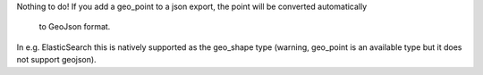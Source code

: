 Nothing to do!
If you add a geo_point to a json export, the point will be converted automatically
 to GeoJson format.
In e.g. ElasticSearch this is natively supported as the geo_shape type
(warning, geo_point is an available type but it does not support geojson).
